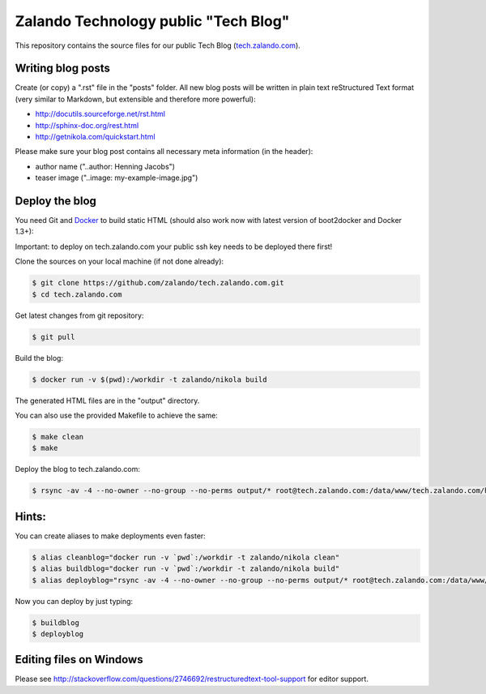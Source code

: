 =====================================
Zalando Technology public "Tech Blog"
=====================================

This repository contains the source files for our public Tech Blog (tech.zalando.com_).

Writing blog posts
==================

Create (or copy) a ".rst" file in the "posts" folder.
All new blog posts will be written in plain text reStructured Text format (very similar to Markdown, but extensible and therefore more powerful):

* http://docutils.sourceforge.net/rst.html
* http://sphinx-doc.org/rest.html
* http://getnikola.com/quickstart.html

Please make sure your blog post contains all necessary meta information (in the header):

* author name ("..author: Henning Jacobs")
* teaser image ("..image: my-example-image.jpg")


Deploy the blog
===============

You need Git and Docker_ to build static HTML (should also work now with latest version of boot2docker and Docker 1.3+):

Important: to deploy on tech.zalando.com your public ssh key needs to be deployed there first!

Clone the sources on your local machine (if not done already):

.. code-block:: bash

    $ git clone https://github.com/zalando/tech.zalando.com.git
    $ cd tech.zalando.com

Get latest changes from git repository:

.. code-block:: bash

    $ git pull

Build the blog:

.. code-block:: bash

    $ docker run -v $(pwd):/workdir -t zalando/nikola build

The generated HTML files are in the "output" directory.

You can also use the provided Makefile to achieve the same:

.. code-block:: bash

    $ make clean
    $ make

Deploy the blog to tech.zalando.com:

.. code-block:: bash

    $ rsync -av -4 --no-owner --no-group --no-perms output/* root@tech.zalando.com:/data/www/tech.zalando.com/htdocs


Hints:
======

You can create aliases to make deployments even faster:

.. code-block:: bash

    $ alias cleanblog="docker run -v `pwd`:/workdir -t zalando/nikola clean"
    $ alias buildblog="docker run -v `pwd`:/workdir -t zalando/nikola build"
    $ alias deployblog="rsync -av -4 --no-owner --no-group --no-perms output/* root@tech.zalando.com:/data/www/tech.zalando.com/htdocs"

Now you can deploy by just typing:

.. code-block:: bash

    $ buildblog
    $ deployblog


Editing files on Windows
========================

Please see http://stackoverflow.com/questions/2746692/restructuredtext-tool-support for editor support.


.. _tech.zalando.com: http://tech.zalando.com/
.. _Docker: https://www.docker.com/
